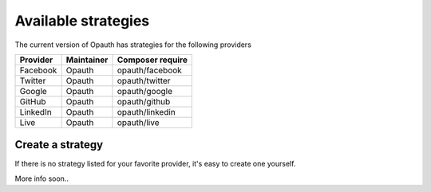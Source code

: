 Available strategies
====================

The current version of Opauth has strategies for the following providers

==============  =============== ==================
Provider        Maintainer      Composer require
==============  =============== ==================
Facebook        Opauth          opauth/facebook
Twitter         Opauth          opauth/twitter
Google          Opauth          opauth/google
GitHub          Opauth          opauth/github
LinkedIn        Opauth          opauth/linkedin
Live            Opauth          opauth/live
==============  =============== ==================

.. _create:

Create a strategy
-----------------

If there is no strategy listed for your favorite provider, it's easy to create one yourself.

More info soon..